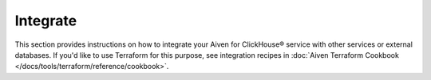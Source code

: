 Integrate
=========

This section provides instructions on how to integrate your Aiven for ClickHouse® service with other services or external databases. If you'd like to use Terraform for this purpose, see integration recipes in :doc:`Aiven Terraform Cookbook </docs/tools/terraform/reference/cookbook>`.

.. tableofcontents::
